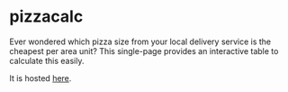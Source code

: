 * pizzacalc

  Ever wondered which pizza size from your local delivery service is the cheapest per area unit?
  This single-page provides an interactive table to calculate this easily.

  It is hosted [[https://deleh.github.io/pizzacalc][here]].
